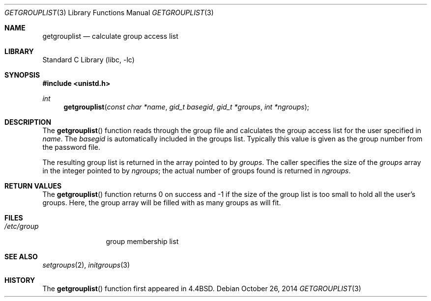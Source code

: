 .\" Copyright (c) 1991, 1993
.\"	The Regents of the University of California.  All rights reserved.
.\"
.\" Redistribution and use in source and binary forms, with or without
.\" modification, are permitted provided that the following conditions
.\" are met:
.\" 1. Redistributions of source code must retain the above copyright
.\"    notice, this list of conditions and the following disclaimer.
.\" 2. Redistributions in binary form must reproduce the above copyright
.\"    notice, this list of conditions and the following disclaimer in the
.\"    documentation and/or other materials provided with the distribution.
.\" 3. Neither the name of the University nor the names of its contributors
.\"    may be used to endorse or promote products derived from this software
.\"    without specific prior written permission.
.\"
.\" THIS SOFTWARE IS PROVIDED BY THE REGENTS AND CONTRIBUTORS ``AS IS'' AND
.\" ANY EXPRESS OR IMPLIED WARRANTIES, INCLUDING, BUT NOT LIMITED TO, THE
.\" IMPLIED WARRANTIES OF MERCHANTABILITY AND FITNESS FOR A PARTICULAR PURPOSE
.\" ARE DISCLAIMED.  IN NO EVENT SHALL THE REGENTS OR CONTRIBUTORS BE LIABLE
.\" FOR ANY DIRECT, INDIRECT, INCIDENTAL, SPECIAL, EXEMPLARY, OR CONSEQUENTIAL
.\" DAMAGES (INCLUDING, BUT NOT LIMITED TO, PROCUREMENT OF SUBSTITUTE GOODS
.\" OR SERVICES; LOSS OF USE, DATA, OR PROFITS; OR BUSINESS INTERRUPTION)
.\" HOWEVER CAUSED AND ON ANY THEORY OF LIABILITY, WHETHER IN CONTRACT, STRICT
.\" LIABILITY, OR TORT (INCLUDING NEGLIGENCE OR OTHERWISE) ARISING IN ANY WAY
.\" OUT OF THE USE OF THIS SOFTWARE, EVEN IF ADVISED OF THE POSSIBILITY OF
.\" SUCH DAMAGE.
.\"
.\"     @(#)getgrouplist.3	8.1 (Berkeley) 6/9/93
.\" $FreeBSD: releng/12.0/lib/libc/gen/getgrouplist.3 314436 2017-02-28 23:42:47Z imp $
.\"
.Dd October 26, 2014
.Dt GETGROUPLIST 3
.Os
.Sh NAME
.Nm getgrouplist
.Nd calculate group access list
.Sh LIBRARY
.Lb libc
.Sh SYNOPSIS
.In unistd.h
.Ft int
.Fn getgrouplist "const char *name" "gid_t basegid" "gid_t *groups" "int *ngroups"
.Sh DESCRIPTION
The
.Fn getgrouplist
function reads through the group file and calculates
the group access list for the user specified in
.Fa name .
The
.Fa basegid
is automatically included in the groups list.
Typically this value is given as
the group number from the password file.
.Pp
The resulting group list is returned in the array pointed to by
.Fa groups .
The caller specifies the size of the
.Fa groups
array in the integer pointed to by
.Fa ngroups ;
the actual number of groups found is returned in
.Fa ngroups .
.Sh RETURN VALUES
The
.Fn getgrouplist
function
returns 0 on success and \-1 if the size of the group list is too small to
hold all the user's groups.
Here, the group array will be filled with as many groups as will fit.
.Sh FILES
.Bl -tag -width /etc/group -compact
.It Pa /etc/group
group membership list
.El
.Sh SEE ALSO
.Xr setgroups 2 ,
.Xr initgroups 3
.Sh HISTORY
The
.Fn getgrouplist
function first appeared in
.Bx 4.4 .
